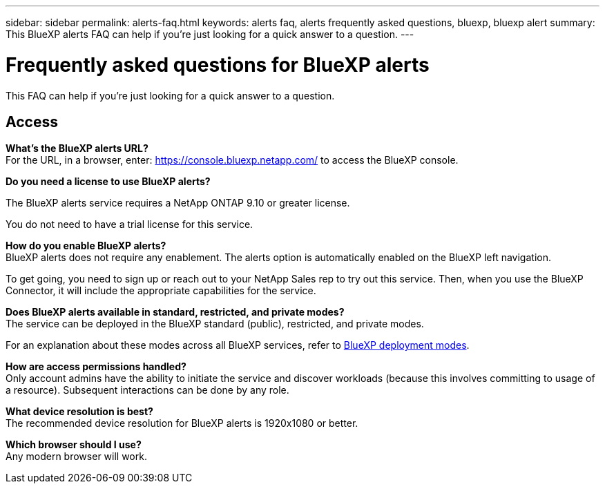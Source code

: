 ---
sidebar: sidebar
permalink: alerts-faq.html
keywords: alerts faq, alerts frequently asked questions, bluexp, bluexp alert
summary: This BlueXP alerts FAQ can help if you're just looking for a quick answer to a question.
---

= Frequently asked questions for BlueXP alerts
:hardbreaks:
:icons: font
:imagesdir: ./media/

[.lead]
This FAQ can help if you're just looking for a quick answer to a question.

== Access

*What's the BlueXP alerts URL?*
For the URL, in a browser, enter: https://console.bluexp.netapp.com/[https://console.bluexp.netapp.com/^] to access the BlueXP console. 

*Do you need a license to use BlueXP alerts?*

The BlueXP alerts service requires a NetApp ONTAP 9.10 or greater license. 

You do not need to have a trial license for this service.


*How do you enable BlueXP alerts?* 
BlueXP alerts does not require any enablement. The alerts option is automatically enabled on the BlueXP left navigation. 

To get going, you need to sign up or reach out to your NetApp Sales rep to try out this service. Then, when you use the BlueXP Connector, it will include the appropriate capabilities for the service.


**Does BlueXP alerts available in standard, restricted, and private modes?**
The service can be deployed in the BlueXP standard (public), restricted, and private modes. 

For an explanation about these modes across all BlueXP services, refer to https://docs.netapp.com/us-en/bluexp-setup-admin/concept-modes.html[BlueXP deployment modes^].

**How are access permissions handled?**
Only account admins have the ability to initiate the service and discover workloads (because this involves committing to usage of a resource). Subsequent interactions can be done by any role.

**What device resolution is best?**
The recommended device resolution for BlueXP alerts is 1920x1080 or better. 

**Which browser should I use?**
Any modern browser will work. 







